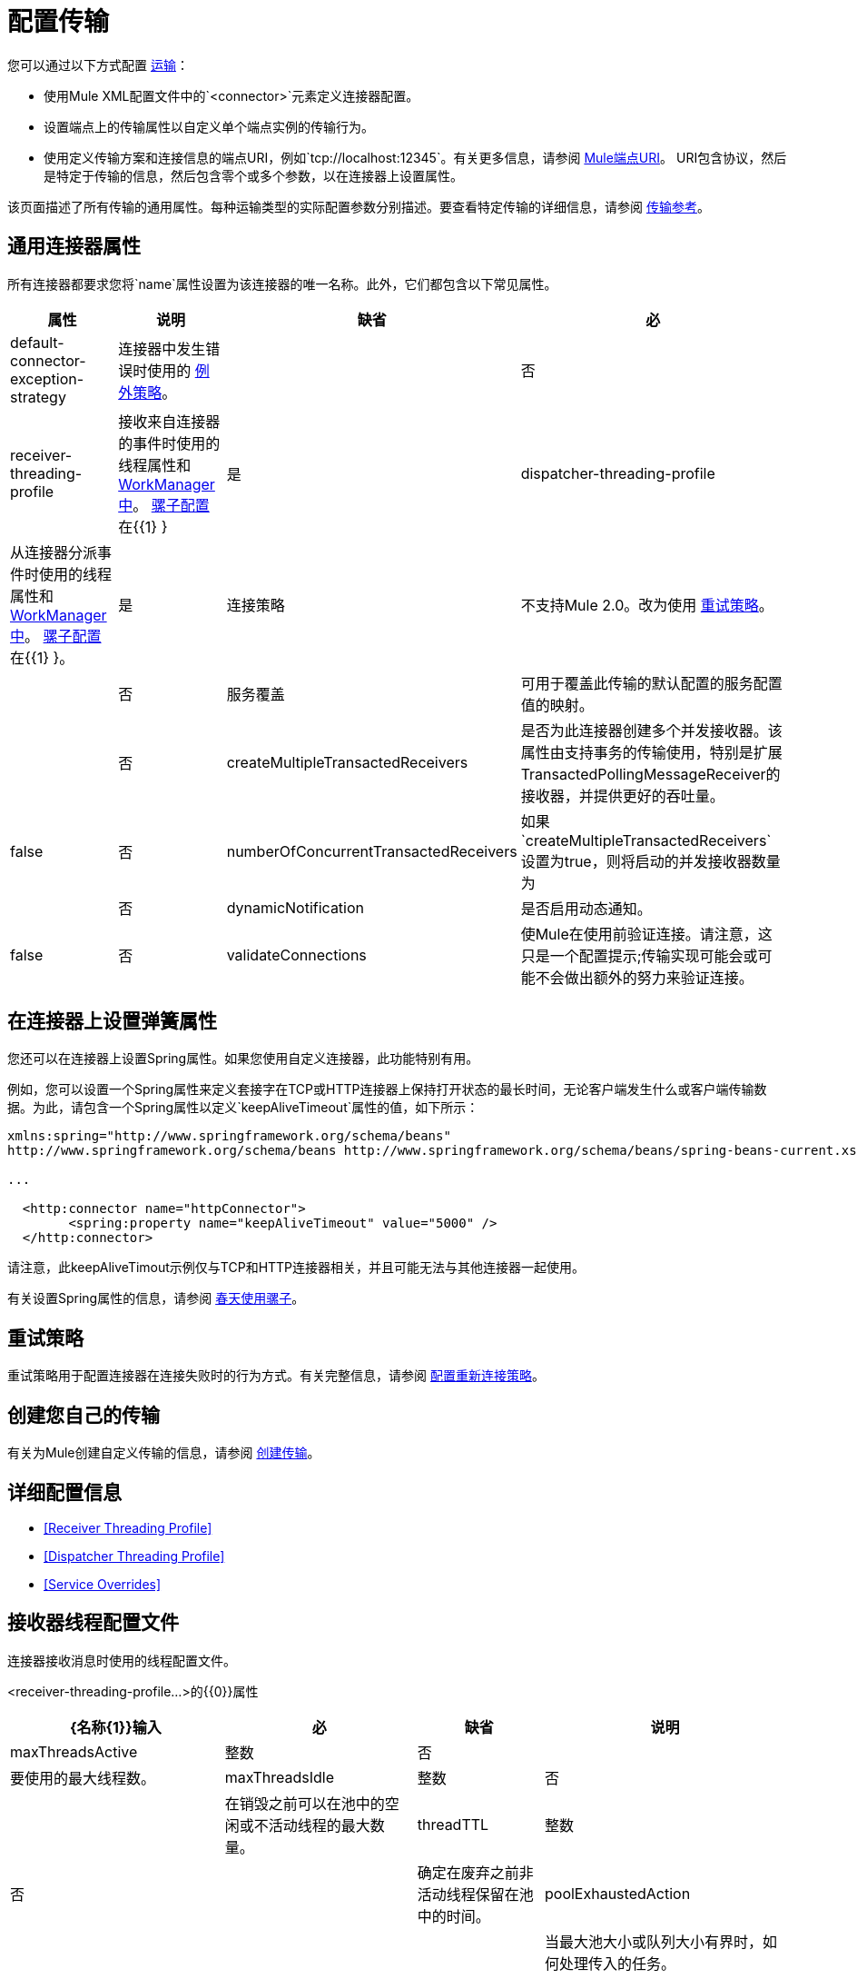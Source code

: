 = 配置传输
:keywords: connectors, anypoint, studio, transports

您可以通过以下方式配置 link:/mule-user-guide/v/3.8/connecting-using-transports[运输]：

* 使用Mule XML配置文件中的`<connector>`元素定义连接器配置。

* 设置端点上的传输属性以自定义单个端点实例的传输行为。

* 使用定义传输方案和连接信息的端点URI，例如`tcp://localhost:12345`。有关更多信息，请参阅 link:/mule-user-guide/v/3.8/mule-endpoint-uris[Mule端点URI]。 URI包含协议，然后是特定于传输的信息，然后包含零个或多个参数，以在连接器上设置属性。

该页面描述了所有传输的通用属性。每种运输类型的实际配置参数分别描述。要查看特定传输的详细信息，请参阅 link:/mule-user-guide/v/3.8/transports-reference[传输参考]。

== 通用连接器属性

所有连接器都要求您将`name`属性设置为该连接器的唯一名称。此外，它们都包含以下常见属性。

[%header%autowidth.spread]
|===
|属性 |说明 |缺省 |必
| default-connector-exception-strategy  |连接器中发生错误时使用的 link:/mule-user-guide/v/3.8/error-handling[例外策略]。 |   |否
| receiver-threading-profile  |接收来自连接器的事件时使用的线程属性和 link:http://java.sun.com/j2ee/1.4/docs/api/javax/resource/spi/work/WorkManager.html[WorkManager中]。 link:/mule-user-guide/v/3.8/about-the-xml-configuration-file[骡子配置]在{{1} }  |是
| dispatcher-threading-profile  |从连接器分派事件时使用的线程属性和 link:http://java.sun.com/j2ee/1.4/docs/api/javax/resource/spi/work/WorkManager.html[WorkManager中]。 link:/mule-user-guide/v/3.8/about-mule-configuration[骡子配置]在{{1} }。 |是
|连接策略 |不支持Mule 2.0。改为使用 link:/mule-user-guide/v/3.8/configuring-reconnection-strategies[重试策略]。 |   |否
|服务覆盖 |可用于覆盖此传输的默认配置的服务配置值的映射。 |   |否
| createMultipleTransactedReceivers  |是否为此连接器创建多个并发接收器。该属性由支持事务的传输使用，特别是扩展TransactedPollingMessageReceiver的接收器，并提供更好的吞吐量。 | false  |否
| numberOfConcurrentTransactedReceivers  |如果`createMultipleTransactedReceivers`设置为true，则将启动的并发接收器数量为 |   |否
| dynamicNotification  |是否启用动态通知。 | false  |否
| validateConnections  |使Mule在使用前验证连接。请注意，这只是一个配置提示;传输实现可能会或可能不会做出额外的努力来验证连接。 | true  |否
|===

== 在连接器上设置弹簧属性

您还可以在连接器上设置Spring属性。如果您使用自定义连接器，此功能特别有用。

例如，您可以设置一个Spring属性来定义套接字在TCP或HTTP连接器上保持打开状态的最长时间，无论客户端发生什么或客户端传输数据。为此，请包含一个Spring属性以定义`keepAliveTimeout`属性的值，如下所示：

[source, xml, linenums]
----
xmlns:spring="http://www.springframework.org/schema/beans"
http://www.springframework.org/schema/beans http://www.springframework.org/schema/beans/spring-beans-current.xsd
 
...
  
  <http:connector name="httpConnector">
        <spring:property name="keepAliveTimeout" value="5000" />
  </http:connector>
----

请注意，此keepAliveTimout示例仅与TCP和HTTP连接器相关，并且可能无法与其他连接器一起使用。

有关设置Spring属性的信息，请参阅 link:/mule-user-guide/v/3.8/using-mule-with-spring[春天使用骡子]。

== 重试策略

重试策略用于配置连接器在连接失败时的行为方式。有关完整信息，请参阅 link:/mule-user-guide/v/3.8/configuring-reconnection-strategies[配置重新连接策略]。

== 创建您自己的传输

有关为Mule创建自定义传输的信息，请参阅 link:/mule-user-guide/v/3.8/creating-transports[创建传输]。

== 详细配置信息

*  <<Receiver Threading Profile>>
*  <<Dispatcher Threading Profile>>
*  <<Service Overrides>>

== 接收器线程配置文件

连接器接收消息时使用的线程配置文件。

<receiver-threading-profile...>的{​​{0}}属性

[%header%autowidth.spread]
|===
| {名称{1}}输入 |必 |缺省 |说明
| maxThreadsActive  |整数 |否 |   |要使用的最大线程数。
| maxThreadsIdle  |整数 |否 |   |在销毁之前可以在池中的空闲或不活动线程的最大数量。
| threadTTL  |整数 |否 |   |确定在废弃之前非活动线程保留在池中的时间。
| poolExhaustedAction  | WAIT，DISCARD，DISCARD_OLDEST，ABORT，RUN  |否 |   |当最大池大小或队列大小有界时，如何处理传入的任务。

可能的值是：

等待 - 等待一个线程变为可用;如果最小线程数为零，则不要使用此值，在这种情况下，线程可能永远不可用。

丢弃 - 丢弃当前请求并返回。

DISCARD_OLDEST  - 丢弃最旧的请求并返回。

ABORT  - 抛出一个RuntimeException。

RUN  - 默认;执行请求的线程会执行任务本身，这有助于防止锁定。
| threadWaitTimeout  |整数 |否 |   |当池耗尽操作等待时，以毫秒为单位等待多久。如果该值为负数，它将无限期地等待。
| maxBufferSize  |整数 |否 |   |确定在池的最大使用容量和池已用尽操作为WAIT时排队的请求数。该缓冲区被用作溢出。
| doThreading  |布尔值 |否 |是否为 |是否应该使用线程（默认为true）。
|===

== 调度程序线程配置文件

连接器调度消息时使用的线程配置文件。

<dispatcher-threading-profile...>的{​​{0}}属性

[%header%autowidth.spread]
|===
| {名称{1}}输入 |必 |缺省 |说明
| maxThreadsActive  |整数 |否 |   |要使用的最大线程数。
| maxThreadsIdle  |整数 |否 |   |在销毁之前可以在池中的空闲或不活动线程的最大数量。
| threadTTL  |整数 |否 |   |确定在废弃之前非活动线程保留在池中的时间。
| poolExhaustedAction  | WAIT，DISCARD，DISCARD_OLDEST，ABORT，RUN  |否 |   |当最大池大小或队列大小有界时，如何处理传入的任务。

可能的值是：

等待 - 等待一个线程变为可用;如果最小线程数为零，则不要使用此值，在这种情况下，线程可能永远不可用。

丢弃 - 丢弃当前请求并返回。

DISCARD_OLDEST  - 丢弃最旧的请求并返回。

ABORT  - 抛出一个RuntimeException。

RUN  - 默认;执行请求的线程会执行任务本身，这有助于防止锁定。
| threadWaitTimeout  |整数 |否 |   |当池耗尽操作等待时，以毫秒为单位等待多久。如果该值为负数，它将无限期地等待。
| maxBufferSize  |整数 |否 |   |确定在池的最大使用容量和池已用尽操作为WAIT时排队的请求数。该缓冲区被用作溢出。
| doThreading  |布尔值 |否 |是否为 |是否应该使用线程（默认为true）。
|===

== 服务覆盖

服务覆盖允许通过允许部分传输实现被覆盖来进一步配置/定制连接器，例如，消息接收器或调度器实现，或者使用的消息适配器。

<service-overrides...>的{​​{0}}属性

[%header%autowidth.spread]
|===
|姓名 |类型 |必需 |默认.14 + |说明
| {的messageReceiver {1}}串 | {无{3}}
| {transactedMessageReceiver {1}}串 | {无{3}}
| {xaTransactedMessageReceiver {1}}串 | {无{3}}
| {dispatcherFactory {1}}串 | {无{3}}
| {inboundTransformer {1}}串 | {无{3}}
| {outboundTransformer {1}}串 | {无{3}}
| {responseTransformer {1}}串 | {无{3}}
| {endpointBuilder {1}}串 | {无{3}}
| {的MessageFactory {1}}串 | {无{3}}
| {serviceFinder {1}}串 | {无{3}}
| {sessionHandler {1}}串 | {无{3}}
| {inboundExchangePatterns {1}}串 | {无{3}}
| {outboundExchangePatterns {1}}串 | {无{3}}
| {defaultExchangePattern {1}}串 | {无{3}}
|===

